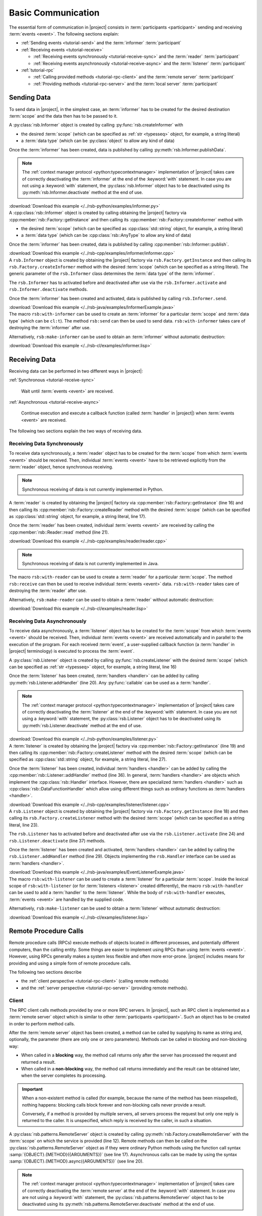 .. _tutorial-basic:

=====================
 Basic Communication
=====================

The essential form of communication in |project| consists in
:term:`participants <participant>` sending and receiving :term:`events
<event>`. The following sections explain:

* :ref:`Sending events <tutorial-send>` and the :term:`informer`
  :term:`participant`
* :ref:`Receiving events <tutorial-receive>`

  * :ref:`Receiving events synchronously <tutorial-receive-sync>` and
    the :term:`reader` :term:`participant`
  * :ref:`Receiving events asynchronously <tutorial-receive-async>`
    and the :term:`listener` :term:`participant`
* :ref:`tutorial-rpc`

  * :ref:`Calling provided methods <tutorial-rpc-client>` and the
    :term:`remote server` :term:`participant`
  * :ref:`Providing methods <tutorial-rpc-server>` and the
    :term:`local server` :term:`participant`

.. _tutorial-send:

Sending Data
============

To send data in |project|, in the simplest case, an :term:`informer`
has to be created for the desired destination :term:`scope` and the
data then has to be passed to it.

.. container:: sending-data-multi

   .. container:: sending-data-python

      A :py:class:`rsb.Informer` object is created by calling
      :py:func:`rsb.createInformer` with

      * the desired :term:`scope` (which can be specified as :ref:`str
        <typesseq>` object, for example, a string literal)
      * a :term:`data type` (which can be :py:class:`object` to allow
        any kind of data)

      Once the :term:`informer` has been created, data is published by
      calling :py:meth:`rsb.Informer.publishData`.

      .. note::

         The :ref:`context manager protocol <python:typecontextmanager>`
         implementation of |project| takes care of correctly deactivating the
         :term:`informer` at the end of the :keyword:`with`
         statement. In case you are not using a :keyword:`with` statement,
         the :py:class:`rsb.Informer` object has to be deactivated
         using its :py:meth:`rsb.Informer.deactivate` method at the end of use.

      .. literalinclude:: /../rsb-python/examples/informer.py
         :language:        python
         :start-after:     mark-start::body
         :end-before:      mark-end::body
         :emphasize-lines: 10,13
         :linenos:

      :download:`Download this example </../rsb-python/examples/informer.py>`

   .. container:: sending-data-cpp:

      A :cpp:class:`rsb::Informer` object is created by calling
      obtaining the |project| factory via
      :cpp:member:`rsb::Factory::getInstance` and then calling its
      :cpp:member:`rsb::Factory::createInformer` method with

      * the desired :term:`scope` (which can be specified as
        :cpp:class:`std::string` object, for example, a string
        literal)
      * a :term:`data type` (which can be :cpp:class:`rsb::AnyType` to
        allow any kind of data)

      Once the :term:`informer` has been created, data is published by
      calling :cpp:member:`rsb::Informer::publish`.

      .. literalinclude:: /../rsb-cpp/examples/informer/informer.cpp
         :language:        cpp
         :start-after:     mark-start::body
         :end-before:      mark-end::body
         :emphasize-lines: 13,17,18,24,27
         :linenos:

      :download:`Download this example </../rsb-cpp/examples/informer/informer.cpp>`

   .. container:: sending-data-java

      A ``rsb.Informer`` object is created by obtaining the |project|
      factory via ``rsb.Factory.getInstance`` and then calling its
      ``rsb.Factory.createInformer`` method with the desired
      :term:`scope` (which can be specified as a string literal). The
      generic parameter of the ``rsb.Informer`` class determines the
      :term:`data type` of the :term:`informer`.

      The ``rsb.Informer`` has to activated before and deactivated
      after use via the ``rsb.Informer.activate`` and
      ``rsb.Informer.deactivate`` methods.

      Once the :term:`informer` has been created and activated, data
      is published by calling ``rsb.Informer.send``.

      .. literalinclude:: /../rsb-java/examples/InformerExample.java
         :language:        java
         :start-after:     mark-start::body
         :end-before:      mark-end::body
         :emphasize-lines: 12,15,19,23
         :linenos:

      :download:`Download this example </../rsb-java/examples/InformerExample.java>`

   .. container:: sending-data-cl

      The macro ``rsb:with-informer`` can be used to create an
      :term:`informer` for a particular :term:`scope` and :term:`data
      type` (which can be ``cl:t``). The method ``rsb:send`` can then
      be used to send data. ``rsb:with-informer`` takes care of
      destroying the :term:`informer` after use.

      .. literalinclude:: /../rsb-cl/examples/informer.lisp
         :language:    cl
         :start-after: mark-start::with-informer
         :end-before:  mark-end::with-informer
         :linenos:

      Alternatively, ``rsb:make-informer`` can be used to obtain an
      :term:`informer` without automatic destruction:

      .. literalinclude:: /../rsb-cl/examples/informer.lisp
         :language:    cl
         :start-after: mark-start::variable
         :end-before:  mark-end::variable
         :linenos:

      :download:`Download this example </../rsb-cl/examples/informer.lisp>`

.. _tutorial-receive:

Receiving Data
==============

Receiving data can be performed in two different ways in |project|:

:ref:`Synchronous <tutorial-receive-sync>`

  Wait until :term:`events <event>` are received.

:ref:`Asynchronous <tutorial-receive-async>`

  Continue execution and execute a callback function (called
  :term:`handler` in |project|) when :term:`events <event>` are
  received.

The following two sections explain the two ways of receiving data.

.. _tutorial-receive-sync:

Receiving Data Synchronously
----------------------------

To receive data synchronously, a :term:`reader` object has to be
created for the :term:`scope` from which :term:`events <event>` should
be received. Then, individual :term:`events <event>` have to be
retrieved explicitly from the :term:`reader` object, hence synchronous
receiving.

.. container:: receive-data-sync-multi

   .. container:: receive-data-sync-python

      .. note::

         Synchronous receiving of data is not currently implemented in
         Python.

   .. container:: receive-data-sync-cpp

      A :term:`reader` is created by obtaining the |project| factory
      via :cpp:member:`rsb::Factory::getInstance` (line 16) and then
      calling its :cpp:member:`rsb::Factory::createReader` method with
      the desired :term:`scope` (which can be specified as
      :cpp:class:`std::string` object, for example, a string literal,
      line 17).

      Once the :term:`reader` has been created, individual
      :term:`events <event>` are received by calling the
      :cpp:member:`rsb::Reader::read` method (line 21).

      .. literalinclude:: /../rsb-cpp/examples/reader/reader.cpp
         :language:        c++
         :start-after:     mark-start::body
         :end-before:      mark-end::body
         :linenos:
         :emphasize-lines: 16,17,21

      :download:`Download this example </../rsb-cpp/examples/reader/reader.cpp>`

   .. container:: receive-data-sync-java

      .. note::

         Synchronous receiving of data is not currently implemented in
         Java.

   .. container:: receive-data-sync-cl

      The macro ``rsb:with-reader`` can be used to create a
      :term:`reader` for a particular :term:`scope`. The method
      ``rsb:receive`` can then be used to receive individual
      :term:`events <event>` data. ``rsb:with-reader`` takes care of
      destroying the :term:`reader` after use.

      .. literalinclude:: /../rsb-cl/examples/reader.lisp
         :language:    cl
         :start-after: mark-start::with-reader
         :end-before:  mark-end::with-reader
         :linenos:

      Alternatively, ``rsb:make-reader`` can be used to obtain a
      :term:`reader` without automatic destruction:

      .. literalinclude:: /../rsb-cl/examples/reader.lisp
         :language:    cl
         :start-after: mark-start::variable
         :end-before:  mark-end::receive/block
         :linenos:

      :download:`Download this example </../rsb-cl/examples/reader.lisp>`

.. _tutorial-receive-async:

Receiving Data Asynchronously
-----------------------------

To receive data asynchronously, a :term:`listener` object has to be
created for the :term:`scope` from which :term:`events <event>` should
be received. Then, individual :term:`events <event>` are received
automatically and in parallel to the execution of the program. For
each received :term:`event`, a user-supplied callback function (a
:term:`handler` in |project| terminology) is executed to process the
:term:`event`.

.. container:: receive-data-async-multi

   .. container:: receive-data-async-python

      A :py:class:`rsb.Listener` object is created by calling
      :py:func:`rsb.createListener` with the desired :term:`scope`
      (which can be specified as :ref:`str <typesseq>` object, for
      example, a string literal, line 16)

      Once the :term:`listener` has been created, :term:`handlers
      <handler>` can be added by calling
      :py:meth:`rsb.Listener.addHandler` (line 20). Any
      :py:func:`callable` can be used as a :term:`handler`.

      .. note::

         The :ref:`context manager protocol <python:typecontextmanager>`
         implementation of |project| takes care of correctly deactivating the
         :term:`listener` at the end of the :keyword:`with`
         statement. In case you are not using a :keyword:`with` statement,
         the :py:class:`rsb.Listener` object has to be deactivated
         using its :py:meth:`rsb.Listener.deactivate` method at the end of use.

      .. literalinclude:: /../rsb-python/examples/listener.py
         :language:        python
         :start-after:     mark-start::body
         :end-before:      mark-end::body
         :linenos:
         :emphasize-lines: 16,20

      :download:`Download this example </../rsb-python/examples/listener.py>`

   .. container:: receive-data-async-cpp

      A :term:`listener` is created by obtaining the |project| factory
      via :cpp:member:`rsb::Factory::getInstance` (line 19) and then
      calling its :cpp:member:`rsb::Factory::createListener` method
      with the desired :term:`scope` (which can be specified as
      :cpp:class:`std::string` object, for example, a string literal,
      line 27).

      Once the :term:`listener` has been created, individual
      :term:`handlers <handler>` can be added by calling the
      :cpp:member:`rsb::Listener::addHandler` method (line 36). In
      general, :term:`handlers <handler>` are objects which implement
      the :cpp:class:`rsb::Handler` interface. However, there are
      specialized :term:`handlers <handler>` such as
      :cpp:class:`rsb::DataFunctionHandler` which allow using
      different things such as ordinary functions as :term:`handlers
      <handler>`.

      .. literalinclude:: /../rsb-cpp/examples/listener/listener.cpp
         :language:        c++
         :start-after:     mark-start::body
         :end-before:      mark-end::body
         :linenos:
         :emphasize-lines: 19,27,36

      :download:`Download this example </../rsb-cpp/examples/listener/listener.cpp>`

   .. container:: receive-data-async-java

      A ``rsb.Listener`` object is created by obtaining the |project|
      factory via ``rsb.Factory.getInstance`` (line 18) and then
      calling its ``rsb.Factory.createListener`` method with the
      desired :term:`scope` (which can be specified as a string
      literal, line 23).

      The ``rsb.Listener`` has to activated before and deactivated
      after use via the ``rsb.Listener.activate`` (line 24) and
      ``rsb.Listener.deactivate`` (line 37) methods.

      Once the :term:`listener` has been created and activated,
      :term:`handlers <handler>` can be added by calling the
      ``rsb.Listener.addHandler`` method (line 29). Objects
      implementing the ``rsb.Handler`` interface can be used as
      :term:`handlers <handler>`.

      .. literalinclude:: /../rsb-java/examples/EventListenerExample.java
         :language:        java
         :start-after:     mark-start::body
         :end-before:      mark-end::body
         :linenos:
         :emphasize-lines: 18,23,24,29,37

      :download:`Download this example </../rsb-java/examples/EventListenerExample.java>`

   .. container:: receive-data-async-cl

      The macro ``rsb:with-listener`` can be used to create a
      :term:`listener` for a particular :term:`scope`. Inside the
      lexical scope of ``rsb:with-listener`` (or for :term:`listeners
      <listener>` created differently), the macro ``rsb:with-handler``
      can be used to add a :term:`handler` to the
      :term:`listener`. While the body of ``rsb:with-handler``
      executes, :term:`events <event>` are handled by the supplied
      code.

      .. literalinclude:: /../rsb-cl/examples/listener.lisp
         :language:    cl
         :start-after: mark-start::with-listener
         :end-before:  mark-end::with-listener
         :linenos:

      Alternatively, ``rsb:make-listener`` can be used to obtain a
      :term:`listener` without automatic destruction:

      .. literalinclude:: /../rsb-cl/examples/listener.lisp
         :language:    cl
         :start-after: mark-start::variable
         :end-before:  mark-end::variable
         :linenos:

      :download:`Download this example </../rsb-cl/examples/listener.lisp>`

.. _tutorial-rpc:

Remote Procedure Calls
======================

.. seealso::

   :ref:`specification-request-reply`
     For a detailed description of the underlying implementation.

Remote procedure calls (RPCs) execute methods of objects located in
different processes, and potentially different computers, than the
calling entity. Some things are easier to implement using RPCs than
using :term:`events <event>`. However, using RPCs generally makes a
system less flexible and often more error-prone. |project| includes
means for providing and using a simple form of remote procedure calls.

The following two sections describe

* the :ref:`client perspective <tutorial-rpc-client>` (calling remote
  methods)
* and the :ref:`server perspective <tutorial-rpc-server>` (providing
  remote methods).

.. _tutorial-rpc-client:

Client
------

The RPC client calls methods provided by one or more RPC servers. In
|project|, such an RPC client is implemented as a :term:`remote
server` object which is similar to other :term:`participants
<participant>`. Such an object has to be created in order to perform
method calls.

After the :term:`remote server` object has been created, a method can
be called by supplying its name as string and, optionally, the
parameter (there are only one or zero parameters). Methods can be
called in blocking and non-blocking way:

* When called in a **blocking** way, the method call returns only
  after the server has processed the request and returned a result.
* When called in a **non-blocking** way, the method call returns
  immediately and the result can be obtained later, when the server
  completes its processing.

.. important::

   When a non-existent method is called (for example, because the name
   of the method has been misspelled), nothing happens: blocking calls
   block forever and non-blocking calls never provide a result.

   Conversely, if a method is provided by multiple servers, all
   servers process the request but only one reply is returned to the
   caller. It is unspecified, which reply is received by the caller,
   in such a situation.

.. container:: rpc-client-multi

   .. container:: rpc-client-python

      A :py:class:`rsb.patterns.RemoteServer` object is created by
      calling :py:meth:`rsb.Factory.createRemoteServer` with the
      :term:`scope` on which the service is provided (line 12). Remote
      methods can then be called on the
      :py:class:`rsb.patterns.RemoteServer` object as if they were
      ordinary Python methods using the function call syntax
      :samp:`{OBJECT}.{METHOD}({ARGUMENTS})` (see line
      17). Asynchronous calls can be made by using the syntax
      :samp:`{OBJECT}.{METHOD}.async({ARGUMENTS})` (see line 20).

      .. note::

         The :ref:`context manager protocol <python:typecontextmanager>`
         implementation of |project| takes care of correctly deactivating the
         :term:`remote server` at the end of the :keyword:`with`
         statement. In case you are not using a :keyword:`with` statement,
         the :py:class:`rsb.patterns.RemoteServer` object has to be deactivated
         using its :py:meth:`rsb.patterns.RemoteServer.deactivate` method at
         the end of use.

      .. literalinclude:: /../rsb-python/examples/client.py
         :language:        python
         :start-after:     mark-start::body
         :end-before:      mark-end::body
         :emphasize-lines: 12,17,20
         :linenos:

      :download:`Download this example </../rsb-python/examples/client.py>`

   .. container:: rpc-client-cpp

      A :cpp:class:`rsb::patterns::RemoteServer` object is created by
      calling :cpp:member:`rsb::Factory::createRemoteServer` with the
      :term:`scope` on which the service is provided (lines 12 and
      13). Remote methods can then be called using the
      :cpp:member:`rsb::patterns::RemoteServer::call` method (see
      line 21) and the
      :cpp:member:`rsb::patterns::RemoteServer::callAsync` method. The
      expected return type is specified as a template argument to the
      function call while the argument type is derived from the
      supplied argument.

      .. literalinclude:: /../rsb-cpp/examples/server/client.cpp
         :language:        c++
         :start-after:     mark-start::body
         :end-before:      mark-end::body
         :emphasize-lines: 12,13,21
         :linenos:

      :download:`Download this example </../rsb-cpp/examples/server/client.cpp>`

   .. container:: rpc-client-java

      A ``rsb.patterns.RemoteServer`` object is created by calling
      ``rsb.Factory.createRemoteServer`` with the :term:`scope` on
      which the service is provided (line 16). Remote methods can then
      be called using the ``rsb.patterns.RemoteServer.call`` method
      (see line 21) and the ``rsb.patterns.RemoteServer.callAsync``
      method.

      .. literalinclude:: /../rsb-java/examples/ClientExample.java
         :language:        java
         :start-after:     mark-start::body
         :end-before:      mark-end::body
         :emphasize-lines: 16,21
         :linenos:

      :download:`Download this example </../rsb-java/examples/ClientExample.java>`

   .. container:: rpc-client-cl

      A :term:`remote server` can be created and managed with the
      ``rsb.patterns:with-remote-server`` macro. The
      ``rsb.patterns:call`` method can be used on the :term:`remote
      server` object to call remote methods. The method name and the
      argument of the call have to be passed as the second and third
      argument respectively.

      .. literalinclude:: /../rsb-cl/examples/client.lisp
         :language:    cl
         :start-after: mark-start::with-remote-server
         :end-before:  mark-end::with-remote-server
         :linenos:

      Alternatively, ``rsb:make-remote-server`` can be used to obtain
      a :term:`remote server` without automatic destruction:

      .. literalinclude:: /../rsb-cl/examples/client.lisp
         :language:    cl
         :start-after: mark-start::variable
         :end-before:  mark-end::variable
         :linenos:

      :download:`Download this example </../rsb-cl/examples/client.lisp>`

.. _tutorial-rpc-server:

Server
------

Methods which are callable via RPC are provided by :term:`local
server` objects which are similar to other :term:`participants
<participant>`. To provide such methods a :term:`local server` object
has be created.

After the :term:`local server` object has been created, methods have
to be registered, supplying the desired method name as a string and a
callback function which implements the desired behavior of the method.

.. container:: rpc-server-multi

   .. container:: rpc-server-python

      A :py:class:`rsb.patterns.LocalServer` object is created by
      calling :py:meth:`rsb.Factory.createLocalServer` with the
      :term:`scope` on which the service is provided (line
      12). Methods with their request and reply :term:`data types
      <data type>` and the :py:func:`callable` s implementing their
      behavior are registered using the
      :py:meth:`rsb.patterns.LocalServer.addMethod` method (line 21).

      .. note::

         The :ref:`context manager protocol <python:typecontextmanager>`
         implementation of |project| takes care of correctly deactivating the
         :term:`local server` at the end of the :keyword:`with`
         statement. In case you are not using a :keyword:`with` statement,
         the :py:class:`rsb.patterns.LocalServer` object has to be deactivated
         using its :py:meth:`rsb.patterns.LocalServer.deactivate` method at
         the end of use.

      .. literalinclude:: /../rsb-python/examples/server.py
         :language:        python
         :start-after:     mark-start::body
         :end-before:      mark-end::body
         :emphasize-lines: 12,17-18,21
         :linenos:

      :download:`Download this example </../rsb-python/examples/server.py>`

   .. container:: rpc-server-cpp

      A :cpp:class:`rsb::patterns::Server` object is created by
      calling :cpp:member:`rsb::Factory::createServer` with the
      :term:`scope` on which the server should provide its service
      (line 20). Methods and the callback objects implementing their
      behavior can be registered using the
      :cpp:member:`rsb::patterns::LocalServer::registerMethod` method
      (see line 23). Callback classes are derived from
      :cpp:class:`rsb::patterns::Server::Callback` (with template
      arguments specifying the request and reply :term:`data types
      <data type>`) and override the
      :cpp:member:`rsb::patterns::Server::Callback::call` method (see
      lines 8 to 14).

      .. literalinclude:: /../rsb-cpp/examples/server/server.cpp
         :language:    c++
         :start-after:     mark-start::body
         :end-before:      mark-end::body
         :emphasize-lines: 8-14,20,23
         :linenos:

      :download:`Download this example </../rsb-cpp/examples/server/server.cpp>`

   .. container:: rpc-server-java

      A ``rsb.patterns.LocalServer`` object is created by calling
      ``rsb.Factory.createLocalServer`` with the :term:`scope` on
      which server should provide its service (line 22). Methods are
      registered by calling the ``rsb.patterns.LocalServer.addMethod``
      method (see line 26) with a suitable callback object. The
      callback class supplies the behavior of server methods by
      overriding the ``rsb.patterns.EventCallback.invoke`` method (see
      lines 9 to 17).

      .. literalinclude:: /../rsb-java/examples/ServerExample.java
         :language:    java
         :start-after: mark-start::body
         :end-before:  mark-end::body
         :emphasize-lines: 22,26,9-17
         :linenos:

      :download:`Download this example </../rsb-java/examples/ServerExample.java>`

   .. container:: rpc-server-cl

      A :term:`local server` can be created and managed with the
      ``rsb.patterns:with-local-server`` macro. The
      ``rsb.patterns:with-methods`` macro can be used to register
      methods and their implementations in the :term:`local server`.

      .. literalinclude:: /../rsb-cl/examples/server.lisp
         :language:    cl
         :start-after: mark-start::with-local-server
         :end-before:  mark-end::with-local-server
         :linenos:

      Alternatively, ``rsb.patterns:make-local-server`` can be used to
      obtain a :term:`local server` without automatic
      destruction. Similarly, methods can be added without the
      ``rsb.patterns:with-methods`` macro:

      .. literalinclude:: /../rsb-cl/examples/server.lisp
         :language:    cl
         :start-after: mark-start::variable
         :end-before:  mark-end::variable
         :linenos:

      :download:`Download this example </../rsb-cl/examples/server.lisp>`
